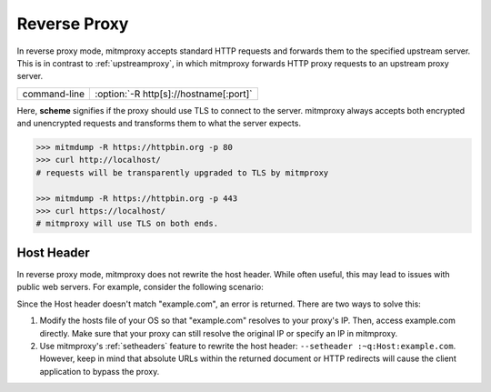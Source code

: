 .. _reverseproxy:

Reverse Proxy
=============

In reverse proxy mode, mitmproxy accepts standard HTTP requests and forwards
them to the specified upstream server. This is in contrast to :ref:`upstreamproxy`, in which
mitmproxy forwards HTTP proxy requests to an upstream proxy server.

================== =====================================
command-line       :option:`-R http[s]://hostname[:port]`
================== =====================================

Here, **scheme** signifies if the proxy should use TLS to connect to the server.
mitmproxy always accepts both encrypted and unencrypted requests and transforms
them to what the server expects.

.. code-block:: none

    >>> mitmdump -R https://httpbin.org -p 80
    >>> curl http://localhost/
    # requests will be transparently upgraded to TLS by mitmproxy

    >>> mitmdump -R https://httpbin.org -p 443
    >>> curl https://localhost/
    # mitmproxy will use TLS on both ends.


Host Header
-----------

In reverse proxy mode, mitmproxy does not rewrite the host header. While often useful, this
may lead to issues with public web servers. For example, consider the following scenario:

.. code-block:: none
    :emphasize-lines: 5

    >>> mitmdump -d -R http://example.com/
    >>> curl http://localhost:8080/

    >> GET https://example.com/
        Host: localhost:8080
        User-Agent: curl/7.35.0
        [...]

    << 404 Not Found 345B

Since the Host header doesn't match "example.com", an error is returned.
There are two ways to solve this:

1. Modify the hosts file of your OS so that "example.com" resolves to your proxy's IP.
   Then, access example.com directly. Make sure that your proxy can still resolve the original IP
   or specify an IP in mitmproxy.
2. Use mitmproxy's :ref:`setheaders` feature to rewrite the host header:
   ``--setheader :~q:Host:example.com``.
   However, keep in mind that absolute URLs within the returned document or HTTP redirects will
   cause the client application to bypass the proxy.
